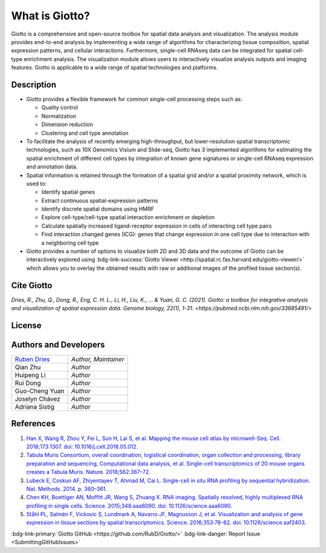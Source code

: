 #######################
What is Giotto?
#######################

Giotto is a comprehensive and open-source toolbox for spatial data analysis and visualization. 
The analysis module provides end-to-end analysis by implementing a wide range of algorithms for 
characterizing tissue composition, spatial expression patterns, and cellular interactions. 
Furthermore, single-cell RNAseq data can be integrated for spatial cell-type enrichment analysis.
The visualization module allows users to interactively visualize analysis outputs and imaging features. 
Giotto is applicable to a wide range of spatial technologies and platforms.

.. image:: images/overview_datasets.png
    :width: 400
    :alt: Image showing the overview of Spatial Giotto
    :align: center

*************
Description 
*************

* Giotto provides a flexible framework for common single-cell processing steps such as:
   
  * Quality control
  * Normalization
  * Dimension reduction
  * Clustering and cell type annotation
  
* To facilitate the analysis of recently emerging high-throughput, but lower-resolution spatial transcriptomic technologies, such as 10X Genomics Visium and Slide-seq, Giotto has 3 implemented algorithms for estimating the spatial enrichment of different cell types by integration of known gene signatures or single-cell RNAseq expression and annotation data.
* Spatial information is retained through the formation of a spatial grid and/or a spatial proximity network, which is used to:
  
  * Identify spatial genes
  * Extract continuous spatial-expression patterns
  * Identify discrete spatial domains using HMRF
  * Explore cell-type/cell-type spatial interaction enrichment or depletion
  * Calculate spatially increased ligand-receptor expression in cells of interacting cell type pairs
  * Find interaction changed genes (ICG): genes that change expression in one cell type due to interaction with a neighboring cell type

* Giotto provides a number of options to visualize both 2D and 3D data and the outcome of Giotto can be interactively explored using :bdg-link-success:`Giotto Viewer <http://spatial.rc.fas.harvard.edu/giotto-viewer/>` which allows you to overlay the obtained results with raw or additional images of the profiled tissue section(s).

.. _Giotto Viewer: http://spatial.rc.fas.harvard.edu/spatialgiotto/giotto.install.native.html


**********************
Cite Giotto
**********************

`Dries, R., Zhu, Q., Dong, R., Eng, C. H. L., Li, H., Liu, K., ... & Yuan, G. C. (2021). Giotto: a toolbox for integrative analysis and visualization of spatial expression data. Genome biology, 22(1), 1-31. <https://pubmed.ncbi.nlm.nih.gov/33685491/>`


*******************************
License
*******************************

.. github-shield:: 
    :username: RubD
    :repository: Giotto
    :license: 

****************************
Authors and Developers 
****************************

+---------------+---------------------+
|`Ruben Dries`_ |*Author, Maintainer* | 
+---------------+---------------------+
| Qian Zhu      |*Author*             |
+---------------+---------------------+
| Huipeng Li    |*Author*             |
+---------------+---------------------+
| Rui Dong      |*Author*             |
+---------------+---------------------+
| Guo-Cheng Yuan|*Author*             |
+---------------+---------------------+
| Joselyn Chávez|*Author*             |
+---------------+---------------------+
| Adriana Sistig|*Author*             |
+---------------+---------------------+

.. _Ruben Dries: https://www.drieslab.com

***********
References
***********
#. `Han X, Wang R, Zhou Y, Fei L, Sun H, Lai S, et al. Mapping the mouse cell atlas by microwell-Seq. Cell. 2018;173:1307. doi: 10.1016/j.cell.2018.05.012. <https://pubmed.ncbi.nlm.nih.gov/29775597/>`_
#. `Tabula Muris Consortium, overall coordination, logistical coordination, organ collection and processing, library preparation and sequencing, Computational data analysis, et al. Single-cell transcriptomics of 20 mouse organs creates a Tabula Muris. Nature. 2018;562:367–72.`_
#. `Lubeck E, Coskun AF, Zhiyentayev T, Ahmad M, Cai L. Single-cell in situ RNA profiling by sequential hybridization. Nat. Methods. 2014. p. 360–361.`_
#. `Chen KH, Boettiger AN, Moffitt JR, Wang S, Zhuang X. RNA imaging. Spatially resolved, highly multiplexed RNA profiling in single cells. Science. 2015;348:aaa6090. doi: 10.1126/science.aaa6090. <https://pubmed.ncbi.nlm.nih.gov/25858977/>`_
#. `Ståhl PL, Salmén F, Vickovic S, Lundmark A, Navarro JF, Magnusson J, et al. Visualization and analysis of gene expression in tissue sections by spatial transcriptomics. Science. 2016;353:78–82. doi: 10.1126/science.aaf2403.  <https://pubmed.ncbi.nlm.nih.gov/27365449/>`_


.. _Tabula Muris Consortium, overall coordination, logistical coordination, organ collection and processing, library preparation and sequencing, Computational data analysis, et al. Single-cell transcriptomics of 20 mouse organs creates a Tabula Muris. Nature. 2018;562:367–72.: https://www.nature.com/articles/s41586-019-1049-y
.. _Lubeck E, Coskun AF, Zhiyentayev T, Ahmad M, Cai L. Single-cell in situ RNA profiling by sequential hybridization. Nat. Methods. 2014. p. 360–361.: https://www.nature.com/articles/nbt.4260


:bdg-link-primary:`Giotto GitHub <https://github.com/RubD/Giotto/>` :bdg-link-danger:`Report Issue <SubmittingGitHubIssues>`
